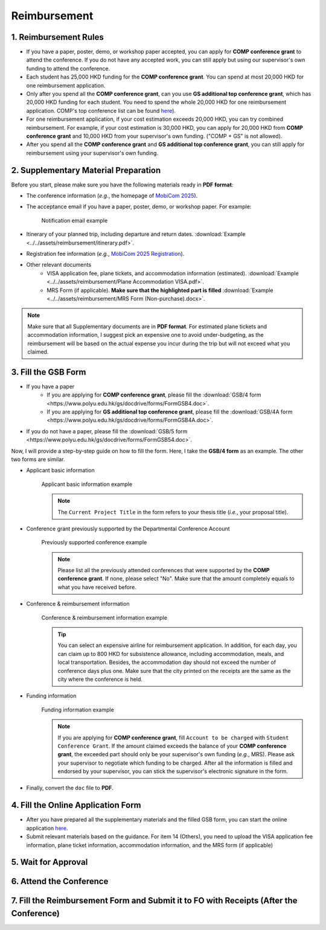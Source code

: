 Reimbursement
============================================================

1. Reimbursement Rules
---------------------------------------------
* If you have a paper, poster, demo, or workshop paper accepted, you can apply for **COMP conference grant** to attend the conference. If you do not have any accepted work, you can still apply but using our supervisor's own funding to attend the conference.
* Each student has 25,000 HKD funding for the **COMP conference grant**. You can spend at most 20,000 HKD for one reimbursement application.
* Only after you spend all the **COMP conference grant**, can you use **GS additional top conference grant**, which has 20,000 HKD funding for each student. You need to spend the whole 20,000 HKD for one reimbursement application. COMP's top conference list can be found `here <https://intranet.comp.polyu.edu.hk/system/files/journalconference/Depn%20conference_20241231.pdf>`_).
* For one reimbursement application, if your cost estimation exceeds 20,000 HKD, you can try combined reimbursement. For example, if your cost estimation is 30,000 HKD, you can apply for 20,000 HKD from **COMP conference grant** and 10,000 HKD from your supervisor's own funding. ("COMP + GS" is not allowed).
* After you spend all the **COMP conference grant** and **GS additional top conference grant**, you can still apply for reimbursement using your supervisor's own funding.

2. Supplementary Material Preparation
---------------------------------------------
Before you start, please make sure you have the following materials ready in **PDF format**:

* The conference information (*e.g.*, the homepage of `MobiCom 2025 <https://www.sigmobile.org/mobicom/2025/>`_).
* The acceptance email if you have a paper, poster, demo, or workshop paper. For example:
   .. figure:: ../../assets/reimbursement/notification_email.png
      :width: 100%
      :align: center
      :alt: Notification email example

      Notification email example
* Itinerary of your planned trip, including departure and return dates. :download:`Example <../../assets/reimbursement/itinerary.pdf>`.
* Registration fee information (*e.g.*, `MobiCom 2025 Registration <https://www.sigmobile.org/mobicom/2025/registration.html>`_).
* Other relevant documents
   * VISA application fee, plane tickets, and accommodation information (estimated). :download:`Example <../../assets/reimbursement/Plane Accommodation VISA.pdf>`.
   * MRS Form (if applicable). **Make sure that the highlighted part is filled** :download:`Example <../../assets/reimbursement/MRS Form (Non-purchase).docx>`.

.. note::
   Make sure that all Supplementary documents are in **PDF format**. For estimated plane tickets and accommodation information, I suggest pick an expensive one to avoid under-budgeting, as the reimbursement will be based on the actual expense you incur during the trip but will not exceed what you claimed.


3. Fill the GSB Form
------------------------------------
* If you have a paper
   * If you are applying for **COMP conference grant**, please fill the :download:`GSB/4 form <https://www.polyu.edu.hk/gs/docdrive/forms/FormGSB4.doc>`.
   * If you are applying for **GS additional top conference grant**, please fill the :download:`GSB/4A form <https://www.polyu.edu.hk/gs/docdrive/forms/FormGSB4A.doc>`.
* If you do not have a paper, please fill the :download:`GSB/5 form <https://www.polyu.edu.hk/gs/docdrive/forms/FormGSB54.doc>`.

Now, I will provide a step-by-step guide on how to fill the form. Here, I take the **GSB/4 form** as an example. The other two forms are similar.

* Applicant basic information
   .. figure:: ../../assets/reimbursement/applicant_information.png
      :width: 100%
      :align: center
      :alt: Applicant basic information example

      Applicant basic information example

   .. note::
      The ``Current Project Title`` in the form refers to your thesis title (*i.e.*, your proposal title).
* Conference grant previously supported by the Departmental Conference Account
   .. figure:: ../../assets/reimbursement/previous_conference.png
      :width: 100%
      :align: center
      :alt: Previously supported conference example

      Previously supported conference example

   .. note::
      Please list all the previously attended conferences that were supported by the **COMP conference grant**. If none, please select "No". Make sure that the amount completely equals to what you have received before.
* Conference & reimbursement information
   .. figure:: ../../assets/reimbursement/conference_information.png
      :width: 100%
      :align: center
      :alt: Conference & reimbursement information example

      Conference & reimbursement information example

   .. tip::
      You can select an expensive airline for reimbursement application. In addition, for each day, you can claim up to 800 HKD for subsistence allowance, including accommodation, meals, and local transportation. Besides, the accommodation day should not exceed the number of conference days plus one. Make sure that the city printed on the receipts are the same as the city where the conference is held.
* Funding information
   .. figure:: ../../assets/reimbursement/funding_information.png
      :width: 100%
      :align: center
      :alt: Funding information example

      Funding information example

   .. note::
      If you are applying for **COMP conference grant**, fill ``Account to be charged`` with ``Student Conference Grant``. If the amount claimed exceeds the balance of your **COMP conference grant**, the exceeded part should only be your supervisor's own funding (*e.g.*, MRS). Please ask your supervisor to negotiate which funding to be charged. After all the information is filled and endorsed by your supervisor, you can stick the supervisor's electronic signature in the form.
* Finally, convert the ``doc`` file to **PDF**.


4. Fill the Online Application Form
------------------------------------

* After you have prepared all the supplementary materials and the filled GSB form, you can start the online application `here <https://forms.office.com/r/chBaMXkhKS>`_.
* Submit relevant materials based on the guidance. For item 14 (Others), you need to upload the VISA application fee information, plane ticket information, accommodation information, and the MRS form (if applicable)


5. Wait for Approval
------------------------------------


6. Attend the Conference
------------------------------------



7. Fill the Reimbursement Form and Submit it to FO with Receipts (After the Conference)
------------------------------------------------------------------------------------------